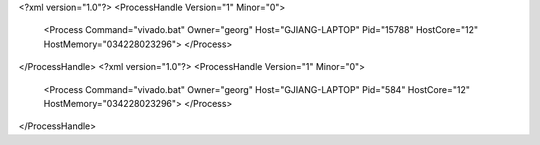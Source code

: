 <?xml version="1.0"?>
<ProcessHandle Version="1" Minor="0">
    <Process Command="vivado.bat" Owner="georg" Host="GJIANG-LAPTOP" Pid="15788" HostCore="12" HostMemory="034228023296">
    </Process>
</ProcessHandle>
<?xml version="1.0"?>
<ProcessHandle Version="1" Minor="0">
    <Process Command="vivado.bat" Owner="georg" Host="GJIANG-LAPTOP" Pid="584" HostCore="12" HostMemory="034228023296">
    </Process>
</ProcessHandle>
